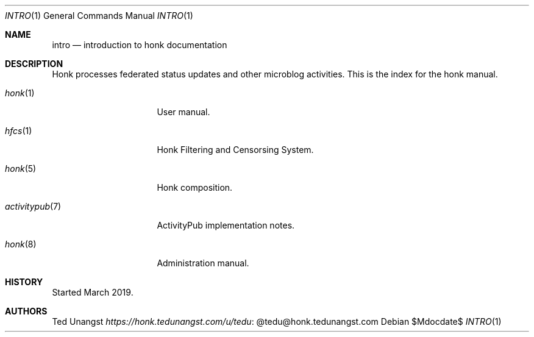 .\"
.\" Copyright (c) 2019 Ted Unangst
.\"
.\" Permission to use, copy, modify, and distribute this software for any
.\" purpose with or without fee is hereby granted, provided that the above
.\" copyright notice and this permission notice appear in all copies.
.\"
.\" THE SOFTWARE IS PROVIDED "AS IS" AND THE AUTHOR DISCLAIMS ALL WARRANTIES
.\" WITH REGARD TO THIS SOFTWARE INCLUDING ALL IMPLIED WARRANTIES OF
.\" MERCHANTABILITY AND FITNESS. IN NO EVENT SHALL THE AUTHOR BE LIABLE FOR
.\" ANY SPECIAL, DIRECT, INDIRECT, OR CONSEQUENTIAL DAMAGES OR ANY DAMAGES
.\" WHATSOEVER RESULTING FROM LOSS OF USE, DATA OR PROFITS, WHETHER IN AN
.\" ACTION OF CONTRACT, NEGLIGENCE OR OTHER TORTIOUS ACTION, ARISING OUT OF
.\" OR IN CONNECTION WITH THE USE OR PERFORMANCE OF THIS SOFTWARE.
.\"
.Dd $Mdocdate$
.Dt INTRO 1
.Os
.Sh NAME
.Nm intro
.Nd introduction to honk documentation
.Sh DESCRIPTION
Honk processes federated status updates and other microblog activities.
This is the index for the honk manual.
.Pp
.Bl -tag -width activitypubxxr
.It Xr honk 1
User manual.
.It Xr hfcs 1
Honk Filtering and Censorsing System.
.It Xr honk 5
Honk composition.
.It Xr activitypub 7
ActivityPub implementation notes.
.It Xr honk 8
Administration manual.
.El
.Sh HISTORY
Started March 2019.
.Sh AUTHORS
.An Ted Unangst Lk @tedu@honk.tedunangst.com https://honk.tedunangst.com/u/tedu
